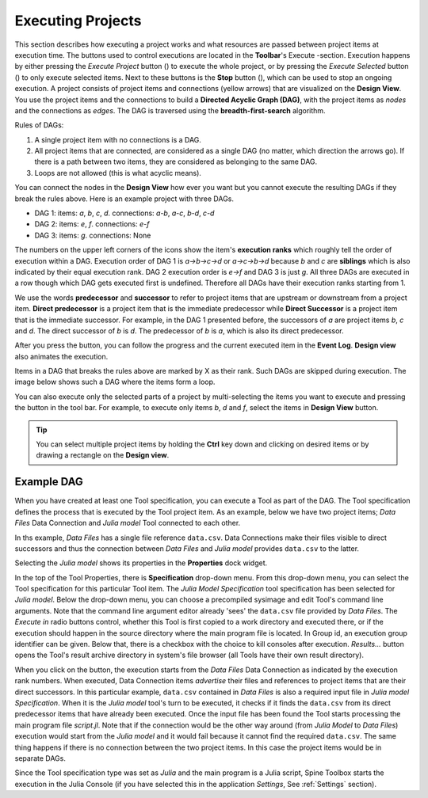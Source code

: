 .. Executing Projects documentation
   Created 16.1.2019

.. |play-all| image:: ../../spinetoolbox/ui/resources/menu_icons/play-circle-solid.svg
            :width: 16
.. |play-selected| image:: ../../spinetoolbox/ui/resources/menu_icons/play-circle-regular.svg
            :width: 16
.. |stop| image:: ../../spinetoolbox/ui/resources/menu_icons/stop-circle-regular.svg
            :width: 16

.. _Executing Projects:

******************
Executing Projects
******************

This section describes how executing a project works and what resources are passed between project
items at execution time. The buttons used to control executions are located in the **Toolbar**'s Execute -section.
Execution happens by either pressing the *Execute Project* button (|play-all|) to execute the
whole project, or by pressing the *Execute Selected* button (|play-selected|) to only execute selected items.
Next to these buttons is the **Stop** button (|stop|), which can be used to stop an ongoing execution.
A project consists of project items and connections (yellow arrows) that are visualized on the **Design View**.
You use the project items and the connections to build a **Directed Acyclic Graph (DAG)**, with the project
items as *nodes* and the connections as *edges*. The DAG is traversed using the **breadth-first-search** algorithm.

Rules of DAGs:

1. A single project item with no connections is a DAG.
2. All project items that are connected, are considered as a single DAG (no matter, which
   direction the arrows go). If there is a path between two items, they are considered as belonging
   to the same DAG.
3. Loops are not allowed (this is what acyclic means).

You can connect the nodes in the **Design View** how ever you want but you cannot execute the resulting
DAGs if they break the rules above. Here is an example project with three DAGs.

.. image:: img/example_dags.png
   :align: center

- DAG 1: items: `a`, `b`, `c`, `d`. connections: `a`-`b`, `a`-`c`, `b`-`d`, `c`-`d`
- DAG 2: items: `e`, `f`. connections: `e`-`f`
- DAG 3: items: `g`. connections: None

The numbers on the upper left corners of the icons show the item's **execution ranks**
which roughly tell the order of execution within a DAG.
Execution order of DAG 1 is `a->b->c->d` or `a->c->b->d` because `b` and `c` are **siblings**
which is also indicated by their equal execution rank.
DAG 2 execution order is `e->f` and DAG 3 is just `g`.
All three DAGs are executed in a row though which DAG gets executed first is undefined.
Therefore all DAGs have their execution ranks starting from 1.

We use the words **predecessor** and **successor** to refer to project items that are upstream or
downstream from a project item. **Direct predecessor** is a project item that is the immediate predecessor
while **Direct Successor** is a project item that is the immediate successor.
For example, in the DAG 1 presented before, the
successors of `a` are project items `b`, `c` and `d`. The direct successor of `b` is `d`. The
predecessor of `b` is `a`, which is also its direct predecessor.

After you press the |play-all| button, you can follow the progress
and the current executed item in the **Event Log**.
**Design view** also animates the execution.

Items in a DAG that breaks the rules above are marked by X as their rank.
Such DAGs are skipped during execution.
The image below shows such a DAG where the items form a loop.

.. image:: img/dag_broken.png
   :align: center

You can also execute only the selected parts of a project by multi-selecting the items you want to
execute and pressing the |play-selected| button in the tool bar. For example, to execute only items
*b*, *d* and *f*, select the items in **Design View** |play-selected| button.

.. tip::
   You can select multiple project items by holding the **Ctrl** key down and clicking on
   desired items or by drawing a rectangle on the **Design view**.


Example DAG
===========

When you have created at least one Tool specification, you can execute a Tool as part of the DAG. The
Tool specification defines the process that is executed by the Tool project item. As an example, below
we have two project items; *Data Files* Data Connection and *Julia model* Tool connected to each other.

.. image:: img/execution_data_connection_selected.png
   :align: center

In ths example, *Data Files* has a single file reference ``data.csv``.
Data Connections make their files visible to direct successors
and thus the connection between *Data Files* and *Julia model* provides ``data.csv`` to the latter.

Selecting the *Julia model* shows its properties in the **Properties** dock widget.

.. image:: img/execution_julia_tool_selected.png
   :align: center

In the top of the Tool Properties, there is **Specification** drop-down menu.
From this drop-down menu, you can select the Tool specification for this particular Tool item.
The *Julia Model Specification* tool specification has been selected for *Julia model*.
Below the drop-down menu, you can choose a precompiled sysimage
and edit Tool's command line arguments.
Note that the command line argument editor already 'sees' the ``data.csv`` file provided by `Data Files`.
The `Execute in` radio buttons control, whether this Tool is first copied to a work directory and executed
there, or if the execution should happen in the source directory where the main program file is located.
In Group id, an execution group identifier can be given. Below that, there is a checkbox with the choice
to kill consoles after execution.
*Results...* button opens the Tool's result archive directory in system's file browser
(all Tools have their own result directory).

When you click on the |play-all| button, the execution starts from the *Data Files* Data Connection
as indicated by the execution rank numbers.
When executed, Data Connection items *advertise* their files and references
to project items that are their direct successors.
In this particular example, ``data.csv`` contained in *Data Files*
is also a required input file in *Julia model Specification*.
When it is the *Julia model* tool's turn to be executed, it checks if it finds the ``data.csv`` from
its direct predecessor items that have already been executed.
Once the input file has been found the Tool starts processing the main program file *script.jl*.
Note that if the connection would be the other way around (from *Julia Model* to *Data Files*)
execution would start from the *Julia model* and it would fail because it cannot find the required ``data.csv``.
The same thing happens if there is no connection between the two project items.
In this case the project items would be in separate DAGs.

Since the Tool specification type was set as *Julia* and the main program is a Julia script, Spine Toolbox starts the
execution in the Julia Console (if you have selected this in the application `Settings`, See :ref:`Settings` section).
